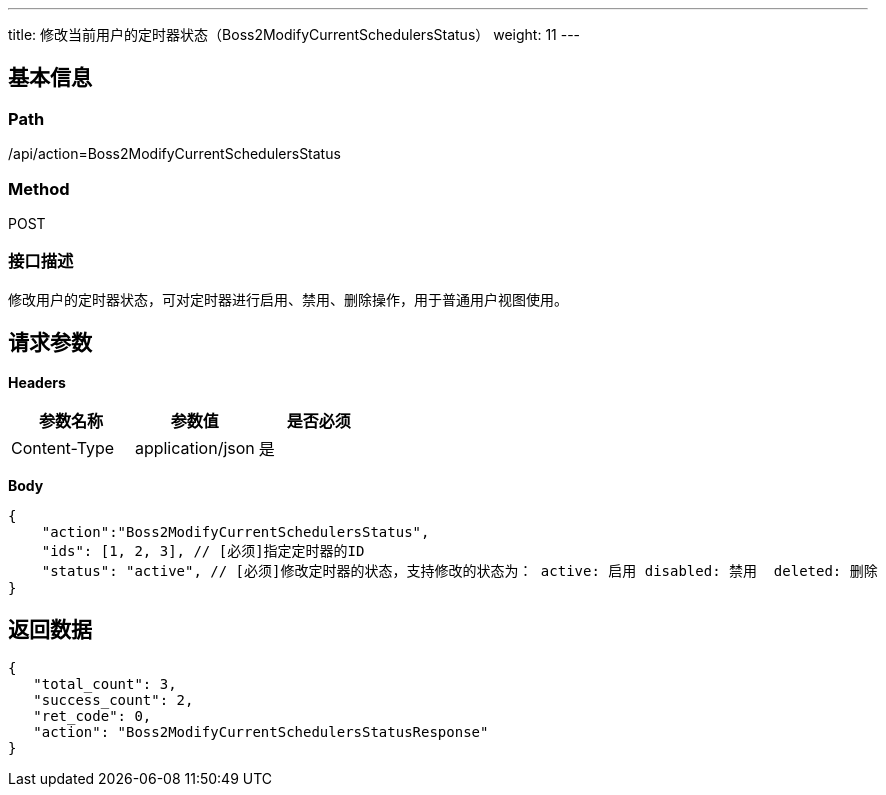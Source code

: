 ---
title: 修改当前用户的定时器状态（Boss2ModifyCurrentSchedulersStatus）
weight: 11
---

== 基本信息

=== Path
/api/action=Boss2ModifyCurrentSchedulersStatus

=== Method
POST

=== 接口描述
修改用户的定时器状态，可对定时器进行启用、禁用、删除操作，用于普通用户视图使用。


== 请求参数

*Headers*

[cols="3*", options="header"]

|===
| 参数名称 | 参数值 | 是否必须

| Content-Type
| application/json
| 是
|===

*Body*

[,javascript]
----
{
    "action":"Boss2ModifyCurrentSchedulersStatus",
    "ids": [1, 2, 3], // [必须]指定定时器的ID
    "status": "active", // [必须]修改定时器的状态，支持修改的状态为： active: 启用 disabled: 禁用  deleted: 删除
}
----

== 返回数据

[,javascript]
----
{
   "total_count": 3,
   "success_count": 2,
   "ret_code": 0,
   "action": "Boss2ModifyCurrentSchedulersStatusResponse"
}
----
